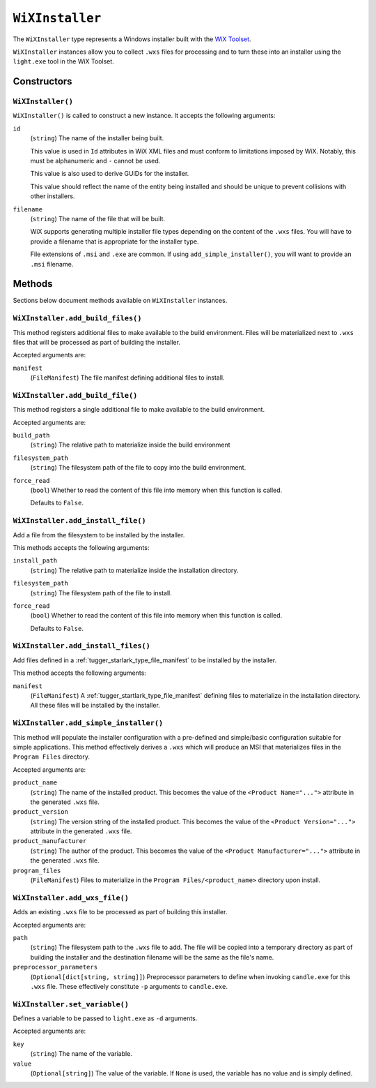 .. _tugger_starlark_type_wix_installer:

================
``WiXInstaller``
================

The ``WiXInstaller`` type represents a Windows installer built with the
`WiX Toolset <https://wixtoolset.org/>`_.

``WiXInstaller`` instances allow you to collect ``.wxs`` files for
processing and to turn these into an installer using the ``light.exe`` tool
in the WiX Toolset.

.. _tugger_starlark_type_wix_installer_constructors:

Constructors
============

``WiXInstaller()``
------------------

``WiXInstaller()`` is called to construct a new instance. It accepts
the following arguments:

``id``
   (``string``) The name of the installer being built.

   This value is used in ``Id`` attributes in WiX XML files and must
   conform to limitations imposed by WiX. Notably, this must be alphanumeric
   and ``-`` cannot be used.

   This value is also used to derive GUIDs for the installer.

   This value should reflect the name of the entity being installed and should
   be unique to prevent collisions with other installers.

``filename``
   (``string``) The name of the file that will be built.

   WiX supports generating multiple installer file types depending on the
   content of the ``.wxs`` files. You will have to provide a filename that
   is appropriate for the installer type.

   File extensions of ``.msi`` and ``.exe`` are common. If using
   ``add_simple_installer()``, you will want to provide an ``.msi`` filename.

.. _tugger_starlark_type_wix_installer_methods:

Methods
=======

Sections below document methods available on ``WiXInstaller`` instances.

.. _tugger_starlark_type_wix_installer_add_build_files:

``WiXInstaller.add_build_files()``
----------------------------------

This method registers additional files to make available to the build
environment. Files will be materialized next to ``.wxs`` files that will
be processed as part of building the installer.

Accepted arguments are:

``manifest``
   (``FileManifest``) The file manifest defining additional files to
   install.

.. _tugger_starlark_type_wix_installer.add_build_file:

``WiXInstaller.add_build_file()``
---------------------------------

This method registers a single additional file to make available to the
build environment.

Accepted arguments are:

``build_path``
   (``string``) The relative path to materialize inside the build environment

``filesystem_path``
   (``string``) The filesystem path of the file to copy into the build environment.

``force_read``
   (``bool``) Whether to read the content of this file into memory when this
   function is called.

   Defaults to ``False``.

.. _tugger_starlark_type_wix_installer_add_install_file:

``WiXInstaller.add_install_file()``
-----------------------------------

Add a file from the filesystem to be installed by the installer.

This methods accepts the following arguments:

``install_path``
   (``string``) The relative path to materialize inside the installation
   directory.

``filesystem_path``
   (``string``) The filesystem path of the file to install.

``force_read``
   (``bool``) Whether to read the content of this file into memory when this
   function is called.

   Defaults to ``False``.

``WiXInstaller.add_install_files()``
------------------------------------

Add files defined in a :ref:`tugger_starlark_type_file_manifest` to be installed
by the installer.

This method accepts the following arguments:

``manifest``
   (``FileManifest``) A :ref:`tugger_startlark_type_file_manifest` defining files
   to materialize in the installation directory. All these files will be installed
   by the installer.

.. _tugger_starlark_type_wix_installer_add_simple_installer:

``WiXInstaller.add_simple_installer()``
---------------------------------------

This method will populate the installer configuration with a pre-defined
and simple/basic configuration suitable for simple applications. This method
effectively derives a ``.wxs`` which will produce an MSI that materializes
files in the ``Program Files`` directory.

Accepted arguments are:

``product_name``
   (``string``) The name of the installed product. This becomes the value
   of the ``<Product Name="...">`` attribute in the generated ``.wxs`` file.

``product_version``
   (``string``) The version string of the installed product. This becomes
   the value of the ``<Product Version="...">`` attribute in the generated
   ``.wxs`` file.

``product_manufacturer``
   (``string``) The author of the product. This becomes the value of the
   ``<Product Manufacturer="...">`` attribute in the generated ``.wxs`` file.

``program_files``
   (``FileManifest``) Files to materialize in the ``Program Files/<product_name>``
   directory upon install.

.. _tugger_starlark_type_wix_installer_add_wxs_file:

``WiXInstaller.add_wxs_file()``
-------------------------------

Adds an existing ``.wxs`` file to be processed as part of building this
installer.

Accepted arguments are:

``path``
   (``string``) The filesystem path to the ``.wxs`` file to add. The file will be
   copied into a temporary directory as part of building the installer and the
   destination filename will be the same as the file's name.

``preprocessor_parameters``
   (``Optional[dict[string, string]]``) Preprocessor parameters to define when
   invoking ``candle.exe`` for this ``.wxs`` file. These effectively constitute
   ``-p`` arguments to ``candle.exe``.

.. _tugger_starlark_type_wix_installer_set_variable:

``WiXInstaller.set_variable()``
-------------------------------

Defines a variable to be passed to ``light.exe`` as ``-d`` arguments.

Accepted arguments are:

``key``
   (``string``) The name of the variable.

``value``
   (``Optional[string]``) The value of the variable. If ``None`` is used,
   the variable has no value and is simply defined.
